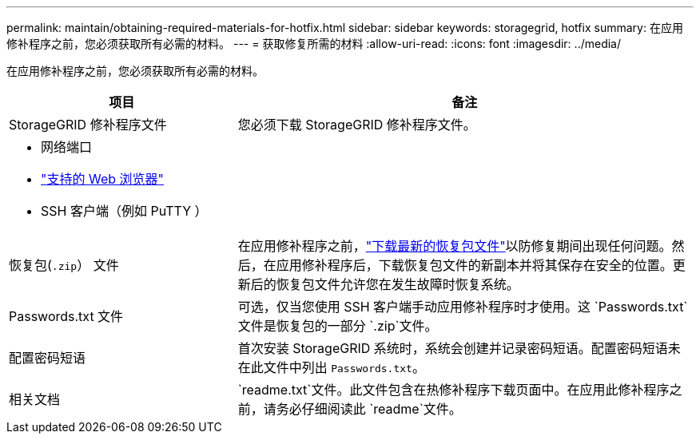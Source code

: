 ---
permalink: maintain/obtaining-required-materials-for-hotfix.html 
sidebar: sidebar 
keywords: storagegrid, hotfix 
summary: 在应用修补程序之前，您必须获取所有必需的材料。 
---
= 获取修复所需的材料
:allow-uri-read: 
:icons: font
:imagesdir: ../media/


[role="lead"]
在应用修补程序之前，您必须获取所有必需的材料。

[cols="1a,2a"]
|===
| 项目 | 备注 


 a| 
StorageGRID 修补程序文件
 a| 
您必须下载 StorageGRID 修补程序文件。



 a| 
* 网络端口
* link:../admin/web-browser-requirements.html["支持的 Web 浏览器"]
* SSH 客户端（例如 PuTTY ）

 a| 



 a| 
恢复包(`.zip`） 文件
 a| 
在应用修补程序之前，link:downloading-recovery-package.html["下载最新的恢复包文件"]以防修复期间出现任何问题。然后，在应用修补程序后，下载恢复包文件的新副本并将其保存在安全的位置。更新后的恢复包文件允许您在发生故障时恢复系统。



| Passwords.txt 文件  a| 
可选，仅当您使用 SSH 客户端手动应用修补程序时才使用。这 `Passwords.txt`文件是恢复包的一部分 `.zip`文件。



 a| 
配置密码短语
 a| 
首次安装 StorageGRID 系统时，系统会创建并记录密码短语。配置密码短语未在此文件中列出 `Passwords.txt`。



 a| 
相关文档
 a| 
`readme.txt`文件。此文件包含在热修补程序下载页面中。在应用此修补程序之前，请务必仔细阅读此 `readme`文件。

|===